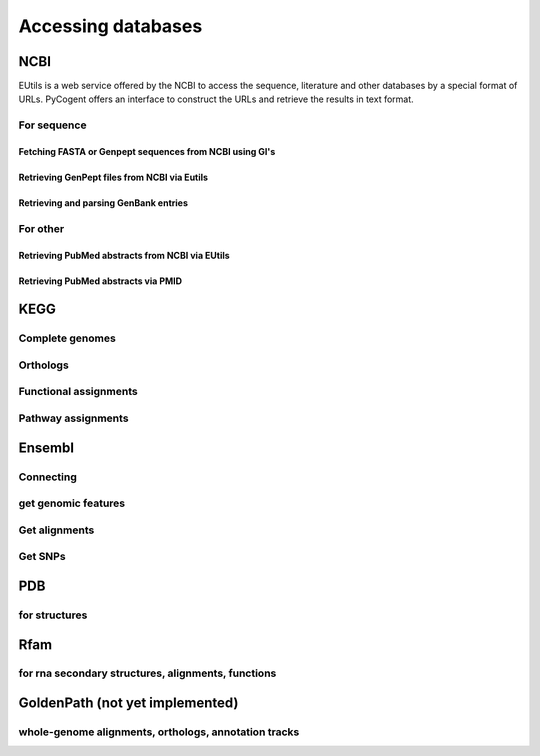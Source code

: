 *******************
Accessing databases
*******************

.. sectionauthor:: Kristian Rother, Patrick Yannul, Gavin Huttley


NCBI
====

EUtils is a web service offered by the NCBI to access the sequence, literature and other databases by a special format of URLs. PyCogent offers an interface to construct the URLs and retrieve the results in text format.

For sequence
------------

Fetching FASTA or Genpept sequences from NCBI using GI's
^^^^^^^^^^^^^^^^^^^^^^^^^^^^^^^^^^^^^^^^^^^^^^^^^^^^^^^^

.. doctest::

    >>> from cogent.db.ncbi import EFetch
    >>> fasta = EFetch(id='1234567,459567',rettype='fasta').read()
    >>> genpept = EFetch(id='1234567,459567',rettype='gp').read()

Retrieving GenPept files from NCBI via Eutils
^^^^^^^^^^^^^^^^^^^^^^^^^^^^^^^^^^^^^^^^^^^^^

.. doctest::

    >>> from cogent.db.ncbi import EUtils
    >>> e = EUtils(numseqs=100, db='protein', rettype='gp')
    >>> result = e['"lysyl tRNA-synthetase"[ti] AND bacteria[orgn]']
    >>> print result.read()
    LOCUS       BAB52044                 548 aa            linear   BCT 16-MAY-2009
    DEFINITION  lysyl tRNA synthetase [Mesorhizobium loti MAFF303099].
    ACCESSION   BAB52044
    VERSION     BAB52044.1  GI:14025444
    DBSOURCE    accession BA000012.4
    KEYWORDS    .
    SOURCE      Mesorhizobium loti MAFF303099...

Retrieving and parsing GenBank entries
^^^^^^^^^^^^^^^^^^^^^^^^^^^^^^^^^^^^^^

.. doctest::

    >>> from cogent.parse.genbank import RichGenbankParser
    >>> from cogent.db.ncbi import EUtils
    >>> e = EUtils(numseqs=100, db='protein', rettype='gp')
    >>> result = e['"lysyl tRNA-synthetase"[ti] AND bacteria[orgn]']
    >>> parser = RichGenbankParser(result.readlines())
    >>> gb = [(accession, seq) for accession, seq in parser]
    >>> print gb
    [('BAB52044', Sequence(MAGSNTI... 548)),...

For other
---------

.. OMIM, PUBMED, ??

Retrieving PubMed abstracts from NCBI via EUtils
^^^^^^^^^^^^^^^^^^^^^^^^^^^^^^^^^^^^^^^^^^^^^^^^

.. doctest::

    >>> from cogent.db.ncbi import EUtils
    >>> e = EUtils(db='pubmed',rettype='brief')
    >>> result = e['Michalsky Preissner'].read()
    >>> print result
    <BLANKLINE>
    1: Hildebrand PW et al. SuperLooper--a prediction ser...[PMID: 19429894] 
    <BLANKLINE>
    2: Fest S et al. Survivin minigene DNA vaccina...[PMID: 19291796]...
    >>> e = EUtils(db='pubmed',rettype='abstract')
    >>> result = e['Michalsky Preissner'].read()
    >>> print result
    <BLANKLINE>
    1: Nucleic Acids Res. 2009 May 8; [Epub ahead of print] 
    <BLANKLINE>
    SuperLooper--a prediction server for the...

Retrieving PubMed abstracts via PMID
^^^^^^^^^^^^^^^^^^^^^^^^^^^^^^^^^^^^

.. doctest::

    >>> from cogent.db.ncbi import EUtils
    >>> e = EUtils(db='pubmed',rettype='abstract')
    >>> result = e['14983078'].read()

KEGG
====

Complete genomes
----------------

Orthologs
---------

Functional assignments
----------------------

Pathway assignments
-------------------

Ensembl
=======

Connecting
----------

.. Hosts and species

get genomic features
--------------------

Get alignments
--------------

Get SNPs
--------

PDB
===

for structures
--------------

Rfam
====

for rna secondary structures, alignments, functions
---------------------------------------------------

GoldenPath (not yet implemented)
================================

whole-genome alignments, orthologs, annotation tracks
-----------------------------------------------------

